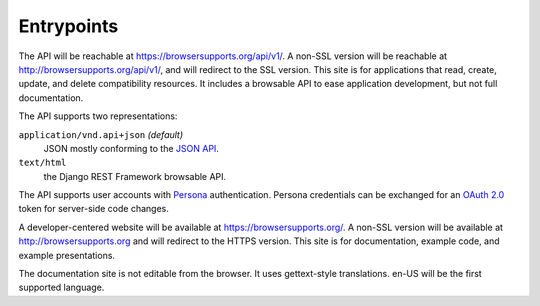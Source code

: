 Entrypoints
-----------

The API will be reachable at https://browsersupports.org/api/v1/. A non-SSL
version will be reachable at http://browsersupports.org/api/v1/, and will
redirect to the SSL version.  This site is for applications that read,
create, update, and delete compatibility resources.  It includes a
browsable API to ease application development, but not full documentation.

The API supports two representations:

``application/vnd.api+json`` *(default)*
  JSON mostly conforming to the `JSON API`_.
``text/html``
  the Django REST Framework browsable API.

The API supports user accounts with Persona_ authentication.  Persona
credentials can be exchanged for an `OAuth 2.0`_ token for server-side code
changes.

A developer-centered website will be available at https://browsersupports.org/.
A non-SSL version will be available at http://browsersupports.org and will
redirect to the HTTPS version.  This site is for documentation, example code,
and example presentations.

The documentation site is not editable from the browser.  It uses gettext-style
translations.  en-US will be the first supported language.

.. _`JSON API`: http://jsonapi.org
.. _`Django REST Framework browsable API`: http://www.django-rest-framework.org/topics/browsable-api
.. _Persona: http://www.mozilla.org/en-US/persona/
.. _`OAuth 2.0`: http://oauth.net/2/

